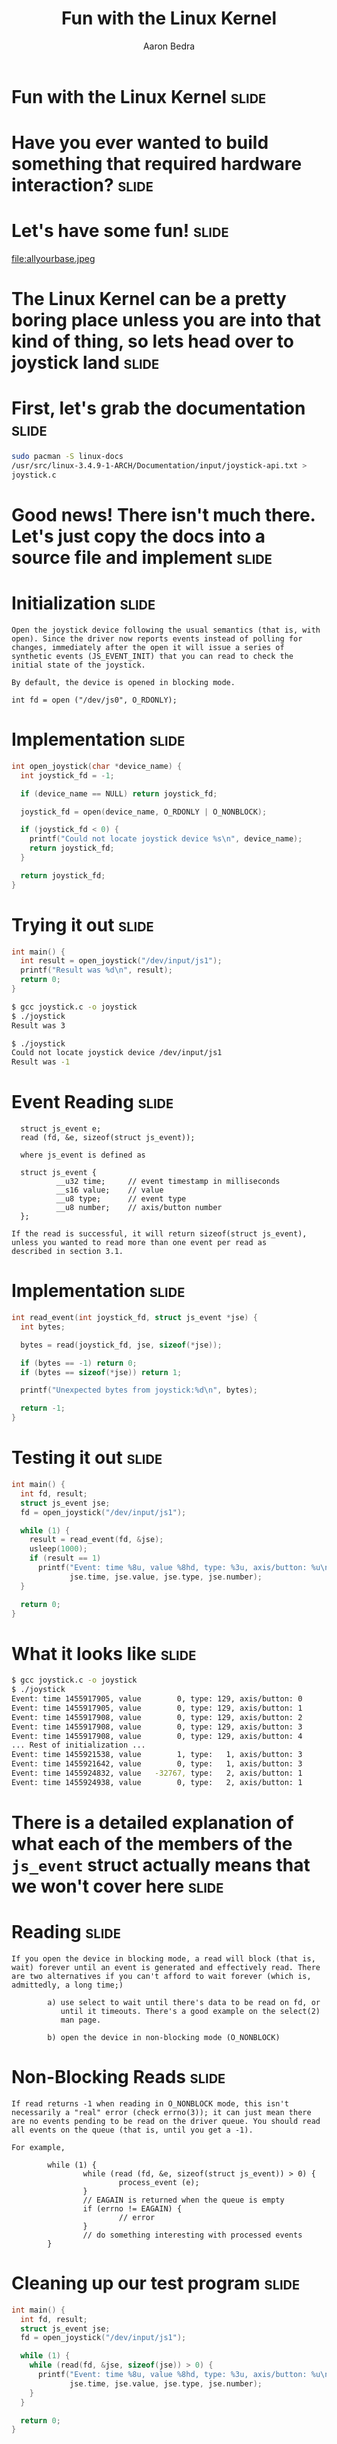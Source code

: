 #+TITLE:     Fun with the Linux Kernel
#+AUTHOR:    Aaron Bedra
#+EMAIL:     aaron@aaronbedra.com
#+LANGUAGE:  en

* Fun with the Linux Kernel					      :slide:
* Have you ever wanted to build something that required hardware interaction? :slide:
* Let's have some fun!						      :slide:
file:allyourbase.jpeg
* The Linux Kernel can be a pretty boring place unless you are into that kind of thing, so lets head over to joystick land :slide:
* First, let's grab the documentation				      :slide:
#+begin_src sh
  sudo pacman -S linux-docs
  /usr/src/linux-3.4.9-1-ARCH/Documentation/input/joystick-api.txt >
  joystick.c
#+end_src
* Good news! There isn't much there. Let's just copy the docs into a source file and implement :slide:
* Initialization						      :slide:
#+begin_src fundamental
  Open the joystick device following the usual semantics (that is, with
  open). Since the driver now reports events instead of polling for
  changes, immediately after the open it will issue a series of
  synthetic events (JS_EVENT_INIT) that you can read to check the
  initial state of the joystick.

  By default, the device is opened in blocking mode.

  int fd = open ("/dev/js0", O_RDONLY);
#+end_src
* Implementation 						      :slide:
#+begin_src c
  int open_joystick(char *device_name) {
    int joystick_fd = -1;

    if (device_name == NULL) return joystick_fd;

    joystick_fd = open(device_name, O_RDONLY | O_NONBLOCK);

    if (joystick_fd < 0) {
      printf("Could not locate joystick device %s\n", device_name);
      return joystick_fd;
    }

    return joystick_fd;
  }
#+end_src
* Trying it out							      :slide:
#+begin_src c
  int main() {
    int result = open_joystick("/dev/input/js1");
    printf("Result was %d\n", result);
    return 0;
  }
#+end_src
#+begin_src sh
  $ gcc joystick.c -o joystick
  $ ./joystick
  Result was 3
#+end_src
#+begin_src sh
  $ ./joystick
  Could not locate joystick device /dev/input/js1
  Result was -1
#+end_src
* Event Reading							      :slide:
#+begin_src fundamental
  struct js_event e;
  read (fd, &e, sizeof(struct js_event));

  where js_event is defined as

  struct js_event {
          __u32 time;     // event timestamp in milliseconds
          __s16 value;    // value
          __u8 type;      // event type
          __u8 number;    // axis/button number
  };

If the read is successful, it will return sizeof(struct js_event),
unless you wanted to read more than one event per read as
described in section 3.1.
#+end_src
* Implementation						      :slide:
#+begin_src c
  int read_event(int joystick_fd, struct js_event *jse) {
    int bytes;

    bytes = read(joystick_fd, jse, sizeof(*jse));

    if (bytes == -1) return 0;
    if (bytes == sizeof(*jse)) return 1;

    printf("Unexpected bytes from joystick:%d\n", bytes);

    return -1;
  }
#+end_src
* Testing it out						      :slide:
#+begin_src c
  int main() {
    int fd, result;
    struct js_event jse;
    fd = open_joystick("/dev/input/js1");

    while (1) {
      result = read_event(fd, &jse);
      usleep(1000);
      if (result == 1)
        printf("Event: time %8u, value %8hd, type: %3u, axis/button: %u\n",
               jse.time, jse.value, jse.type, jse.number);
    }

    return 0;
  }
#+end_src
* What it looks like						      :slide:
#+begin_src sh
  $ gcc joystick.c -o joystick
  $ ./joystick
  Event: time 1455917905, value        0, type: 129, axis/button: 0
  Event: time 1455917905, value        0, type: 129, axis/button: 1
  Event: time 1455917908, value        0, type: 129, axis/button: 2
  Event: time 1455917908, value        0, type: 129, axis/button: 3
  Event: time 1455917908, value        0, type: 129, axis/button: 4
  ... Rest of initialization ...
  Event: time 1455921538, value        1, type:   1, axis/button: 3
  Event: time 1455921642, value        0, type:   1, axis/button: 3
  Event: time 1455924832, value   -32767, type:   2, axis/button: 1
  Event: time 1455924938, value        0, type:   2, axis/button: 1
#+end_src
* There is a detailed explanation of what each of the members of the =js_event= struct actually means that we won't cover here :slide:
* Reading							      :slide:
#+begin_src fundamental
  If you open the device in blocking mode, a read will block (that is,
  wait) forever until an event is generated and effectively read. There
  are two alternatives if you can't afford to wait forever (which is,
  admittedly, a long time;)

          a) use select to wait until there's data to be read on fd, or
             until it timeouts. There's a good example on the select(2)
             man page.

          b) open the device in non-blocking mode (O_NONBLOCK)
#+end_src
* Non-Blocking Reads						      :slide:
#+begin_src fundamental
  If read returns -1 when reading in O_NONBLOCK mode, this isn't
  necessarily a "real" error (check errno(3)); it can just mean there
  are no events pending to be read on the driver queue. You should read
  all events on the queue (that is, until you get a -1).

  For example,

          while (1) {
                  while (read (fd, &e, sizeof(struct js_event)) > 0) {
                          process_event (e);
                  }
                  // EAGAIN is returned when the queue is empty
                  if (errno != EAGAIN) {
                          // error
                  }
                  // do something interesting with processed events
          }
#+end_src
* Cleaning up our test program					      :slide:
#+begin_src c
  int main() {
    int fd, result;
    struct js_event jse;
    fd = open_joystick("/dev/input/js1");

    while (1) {
      while (read(fd, &jse, sizeof(jse)) > 0) {
        printf("Event: time %8u, value %8hd, type: %3u, axis/button: %u\n",
               jse.time, jse.value, jse.type, jse.number);
      }
    }

    return 0;
  }
#+end_src
* Why?								      :slide:
#+begin_src fundamental
  One reason for emptying the queue is that if it gets full you'll start
  missing events since the queue is finite, and older events will get
  overwritten.

  The other reason is that you want to know all what happened, and not
  delay the processing till later.

  ...

  [As for version 1.2.8, the queue is circular and able to hold 64
   events. You can increment this size bumping up JS_BUFF_SIZE in
   joystick.h and recompiling the driver.]
#+end_src
* Identifying the device					      :slide:
#+begin_src fundamental
  The joystick driver defines the following ioctl(2) operations.

                                  // function               3rd arg
          #define JSIOCGAXES      // get number of axes     char
          #define JSIOCGBUTTONS   // get number of buttons  char
          #define JSIOCGVERSION   // get driver version     int
          #define JSIOCGNAME(len) // get identifier string  char
          #define JSIOCSCORR      // set correction values  &js_corr
          #define JSIOCGCORR      // get correction values  &js_corr

  For example, to read the number of axes

          char number_of_axes;
          ioctl (fd, JSIOCGAXES, &number_of_axes);
#+end_src
* Implementation						      :slide:
#+begin_src c
  int main() {
    int fd, version, axes=0, buttons=0;
    char name[128];
    struct js_event jse;
    fd = open_joystick("/dev/input/js1");

    ioctl(fd, JSIOCGAXES, &axes);
    ioctl(fd, JSIOCGBUTTONS, &buttons);
    ioctl(fd, JSIOCGVERSION, &version);
    ioctl(fd, JSIOCGNAME(sizeof(name)), &name);

    printf("Name: %s Axes: %d Buttons: %d Version: %d\n", name, axes, buttons, version);

    return 0;
  }
#+end_src
* The results							      :slide:
#+begin_src sh
  $ gcc -g joystick.c -o joystick
  $ ./joystick
  Name: USB Gamepad  Axes: 2 Buttons: 10 Version: 131328
#+end_src
* Putting it all together					      :slide:
  - With our experimentation out of the way, we can build a complete example program. It should perform the following:
    - Exit if the device is not found
    - Read and display the device info
    - Read from the device buffer and display the event
      - On an axis event, display direction
      - On a button event, display button number
* Complete implementation					      :slide:
#+begin_src c
  #include <stdlib.h>
  #include <stdio.h>
  #include <unistd.h>
  #include <linux/joystick.h>

  int open_joystick(char *device_name) {
  int fd = -1;

   if (device_name == NULL) {
     return fd;
   }

   fd = open(device_name, O_RDONLY | O_NONBLOCK);

   if (fd < 0) {
     printf("Could not locate joystick device %s\n", device_name);
     exit(1);
   }

   return fd;
  }

  void print_device_info(int fd) {
    int axes=0, buttons=0;
    char name[128];

    ioctl(fd, JSIOCGAXES, &axes);
    ioctl(fd, JSIOCGBUTTONS, &buttons);
    ioctl(fd, JSIOCGNAME(sizeof(name)), &name);

    printf("%s\n  %d Axes %d Buttons\n", name, axes, buttons);
  }

  void process_event(struct js_event jse) {
    if (jse.type == 2) {
      if (jse.number == 0) {
        if (jse.value < 0) {
          printf("LEFT\n");
        } else if (jse.value > 0) {
          printf("RIGHT\n");
        }
      } else {
        if (jse.value < 0) {
          printf("UP\n");
        } else if (jse.value > 0) {
          printf("DOWN\n");
        }
      }
    }

    if (jse.type == 1 && jse.value > 0) {
      printf("%d\n", jse.number);
    }
  }

  int main() {
    int fd;
    struct js_event jse;

    fd = open_joystick("/dev/input/js1");
    print_device_info(fd);

    while (1) {
      while (read(fd, &jse, sizeof(jse)) > 0) {
        process_event(jse);
      }
    }

    return 0;
  }
#+end_src
* The final test! 						      :slide:
#+begin_src sh
  $ ./complete
  USB Gamepad
    2 Axes 10 Buttons
  UP
  UP
  DOWN
  DOWN
  LEFT
  RIGHT
  LEFT
  RIGHT
  2
  1
  2
  1
  8
  9
#+end_src


#+TAGS: slide(s)

#+STYLE: <link rel="stylesheet" type="text/css" href="common.css" />
#+STYLE: <link rel="stylesheet" type="text/css" href="screen.css" media="screen" />
#+STYLE: <link rel="stylesheet" type="text/css" href="projection.css" media="projection" />
#+STYLE: <link rel="stylesheet" type="text/css" href="presenter.css" media="presenter" />

#+BEGIN_HTML
<script type="text/javascript" src="org-html-slideshow.js"></script>
#+END_HTML

# Local Variables:
# org-export-html-style-include-default: nil
# org-export-html-style-include-scripts: nil
# End:
